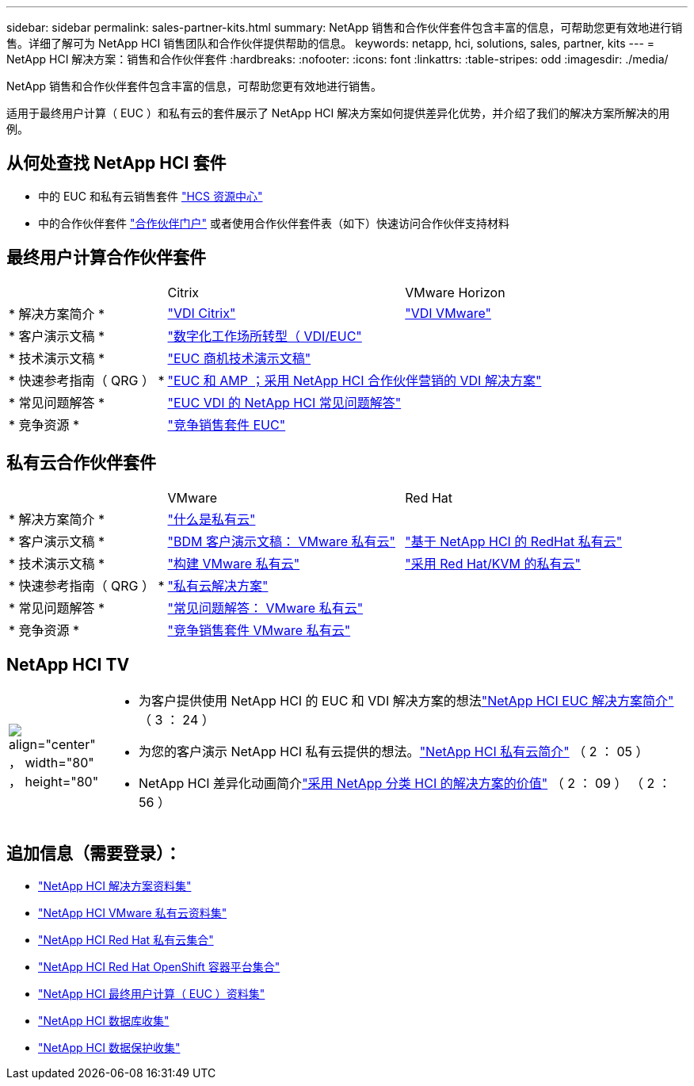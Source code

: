 ---
sidebar: sidebar 
permalink: sales-partner-kits.html 
summary: NetApp 销售和合作伙伴套件包含丰富的信息，可帮助您更有效地进行销售。详细了解可为 NetApp HCI 销售团队和合作伙伴提供帮助的信息。 
keywords: netapp, hci, solutions, sales, partner, kits 
---
= NetApp HCI 解决方案：销售和合作伙伴套件
:hardbreaks:
:nofooter: 
:icons: font
:linkattrs: 
:table-stripes: odd
:imagesdir: ./media/


[role="lead"]
NetApp 销售和合作伙伴套件包含丰富的信息，可帮助您更有效地进行销售。

适用于最终用户计算（ EUC ）和私有云的套件展示了 NetApp HCI 解决方案如何提供差异化优势，并介绍了我们的解决方案所解决的用例。



== 从何处查找 NetApp HCI 套件

* 中的 EUC 和私有云销售套件 link:https://netapp.sharepoint.com/sites/HCSBUProductInformation/SitePages/HCI-Solutions.aspx["HCS 资源中心"]
* 中的合作伙伴套件 link:https://fieldportal.netapp.com/explore///699265?popupstate=%7B%22state%22:%22app.notebook%22,%22srefParams%22:%7B%22source%22:13,%22sourceId%22:1030396,%22sourceType%22:null,%22notebookId%22:961929,%22assetComponentId%22:963985%7D%7D["合作伙伴门户"] 或者使用合作伙伴套件表（如下）快速访问合作伙伴支持材料




== 最终用户计算合作伙伴套件

[cols="2, 3, 3"]
|===


|  | Citrix | VMware Horizon 


| * 解决方案简介 * | link:https://fieldportal.netapp.com/content/939405["VDI Citrix"] | link:https://fieldportal.netapp.com/content/922004["VDI VMware"] 


| * 客户演示文稿 * 2+| link:https://fieldportal.netapp.com/content/940466["数字化工作场所转型（ VDI/EUC"] 


| * 技术演示文稿 * 2+| link:https://fieldportal.netapp.com/content/1012848["EUC 商机技术演示文稿"] 


| * 快速参考指南（ QRG ） * 2+| link:https://fieldportal.netapp.com/content/1022849["EUC 和 AMP ；采用 NetApp HCI 合作伙伴营销的 VDI 解决方案"] 


| * 常见问题解答 * 2+| link:https://fieldportal.netapp.com/content/1001003["EUC VDI 的 NetApp HCI 常见问题解答"] 


| * 竞争资源 * 2+| link:https://fieldportal.netapp.com/content/728120["竞争销售套件 EUC"] 
|===


== 私有云合作伙伴套件

[cols="2, 3, 3"]
|===


|  | VMware | Red Hat 


| * 解决方案简介 * 2+| link:https://fieldportal.netapp.com/content/921873["什么是私有云"] 


| * 客户演示文稿 * | link:https://fieldportal.netapp.com/content/783154["BDM 客户演示文稿： VMware 私有云"] | link:https://fieldportal.netapp.com/content/901293["基于 NetApp HCI 的 RedHat 私有云"] 


| * 技术演示文稿 * | link:https://fieldportal.netapp.com/content/883472["构建 VMware 私有云"] | link:https://fieldportal.netapp.com/content/902546["采用 Red Hat/KVM 的私有云"] 


| * 快速参考指南（ QRG ） * 2+| link:https://fieldportal.netapp.com/content/942543["私有云解决方案"] 


| * 常见问题解答 * | link:https://fieldportal.netapp.com/content/931601["常见问题解答： VMware 私有云"] |  


| * 竞争资源 * 2+| link:https://fieldportal.netapp.com/content/640571["竞争销售套件 VMware 私有云"] 
|===


== NetApp HCI TV

[cols="1,6"]
|===


| image:HCI-TV-image.jpg["align=\"center\" ， width=\"80\" ， height=\"80\""]  a| 
* 为客户提供使用 NetApp HCI 的 EUC 和 VDI 解决方案的想法link:https://netapp.hosted.panopto.com/Panopto/Pages/Viewer.aspx?id=ea08cb48-cae4-4484-933e-abc700e747f4["NetApp HCI EUC 解决方案简介"] （ 3 ： 24 ）
* 为您的客户演示 NetApp HCI 私有云提供的想法。link:https://netapp.hosted.panopto.com/Panopto/Pages/Viewer.aspx?id=2e71f12f-8c09-41cd-8027-abc700e7298d["NetApp HCI 私有云简介"] （ 2 ： 05 ）
* NetApp HCI 差异化动画简介link:https://netapp.hosted.panopto.com/Panopto/Pages/Viewer.aspx?id=4817364a-97e8-4ab8-91f3-ac060161f56f["采用 NetApp 分类 HCI 的解决方案的价值"] （ 2 ： 09 ） （ 2 ： 56 ）


|===


== 追加信息（需要登录）：

* https://fieldportal.netapp.com/collections/895975["NetApp HCI 解决方案资料集"]
* https://fieldportal.netapp.com/collections/783084["NetApp HCI VMware 私有云资料集"]
* https://fieldportal.netapp.com/collections/884534["NetApp HCI Red Hat 私有云集合"]
* https://fieldportal.netapp.com/collections/810434["NetApp HCI Red Hat OpenShift 容器平台集合"]
* https://fieldportal.netapp.com/collections/639656["NetApp HCI 最终用户计算（ EUC ）资料集"]
* https://fieldportal.netapp.com/collections/901760["NetApp HCI 数据库收集"]
* https://fieldportal.netapp.com/collections/901766["NetApp HCI 数据保护收集"]

